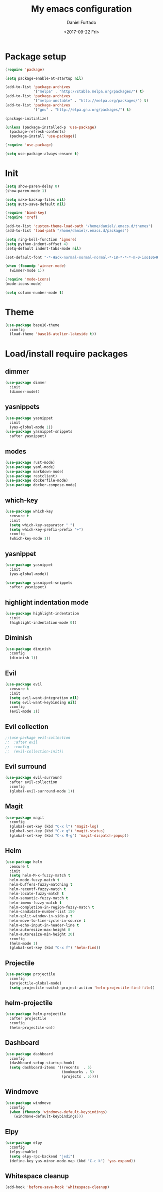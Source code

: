 #+OPTIONS: ':nil *:t -:t ::t <:t H:3 \n:nil ^:t arch:headline
#+OPTIONS: author:t broken-links:nil c:nil creator:nil
#+OPTIONS: d:(not "LOGBOOK") date:t e:t email:nil f:t inline:t num:t
#+OPTIONS: p:nil pri:nil prop:nil stat:t tags:t tasks:t tex:t
#+OPTIONS: timestamp:t title:t toc:t todo:t |:t
#+TITLE: My emacs configuration
#+DATE: <2017-09-22 Fri>
#+AUTHOR: Daniel Furtado
#+EMAIL: daniel@dfurtado.com
#+LANGUAGE: en
#+SELECT_TAGS: export
#+EXCLUDE_TAGS: noexport
#+CREATOR: Emacs 24.4.1 (Org mode 9.0.3)

* Package setup
#+BEGIN_SRC emacs-lisp
  (require 'package)

  (setq package-enable-at-startup nil)

  (add-to-list 'package-archives
               '("melpa" . "http://stable.melpa.org/packages/") t)
  (add-to-list 'package-archives
               '("melpa-unstable" . "http://melpa.org/packages/") t)
  (add-to-list 'package-archives
               '("gnu" . "http://elpa.gnu.org/packages/") t)

  (package-initialize)

  (unless (package-installed-p 'use-package)
    (package-refresh-contents)
    (package-install 'use-package))

  (require 'use-package)

  (setq use-package-always-ensure t)
#+END_SRC

* Init
#+BEGIN_SRC emacs-lisp
  (setq show-paren-delay 0)
  (show-paren-mode 1)

  (setq make-backup-files nil)
  (setq auto-save-default nil)

  (require 'bind-key)
  (require 'xref)

  (add-to-list 'custom-theme-load-path "/home/daniel/.emacs.d/themes")
  (add-to-list 'load-path "/home/daniel/.emacs.d/packages")

  (setq ring-bell-function 'ignore)
  (setq python-indent-offset 4)
  (setq-default indent-tabs-mode nil)

  (set-default-font "-*-Hack-normal-normal-normal-*-18-*-*-*-m-0-iso10646-1")

  (when (fboundp 'winner-mode)
    (winner-mode 1))

  (require 'mode-icons)
  (mode-icons-mode)

  (setq column-number-mode t)
#+END_SRC

* Theme
#+BEGIN_SRC emacs-lisp
  (use-package base16-theme
    :config
    (load-theme 'base16-atelier-lakeside t))
#+END_SRC
* Load/install require packages
** dimmer
#+BEGIN_SRC emacs-lisp
  (use-package dimmer
    :init
    (dimmer-mode))
#+END_SRC
** yasnippets
#+BEGIN_SRC emacs-lisp
  (use-package yasnippet
    :init
    (yas-global-mode 1))
  (use-package yasnippet-snippets
    :after yasnippet)
#+END_SRC
** modes
#+BEGIN_SRC emacs-lisp
  (use-package rust-mode)
  (use-package yaml-mode)
  (use-package markdown-mode)
  (use-package restclient)
  (use-package dockerfile-mode)
  (use-package docker-compose-mode)
#+END_SRC
** which-key
#+BEGIN_SRC emacs-lisp
  (use-package which-key
    :ensure t
    :init
    (setq which-key-separator " ")
    (setq which-key-prefix-prefix "+")
    :config
    (which-key-mode 1))
#+END_SRC
** yasnippet
#+BEGIN_SRC emacs-lisp
  (use-package yasnippet
    :init
    (yas-global-mode))

  (use-package yasnippet-snippets
    :after yasnippet)
#+END_SRC
** highlight indentation mode
#+BEGIN_SRC emacs-lisp
  (use-package highlight-indentation
    :init
    (highlight-indentation-mode 0))
#+END_SRC
** Diminish
#+BEGIN_SRC emacs-lisp
  (use-package diminish
    :config
    (diminish 1))
#+END_SRC
** Evil
#+BEGIN_SRC emacs-lisp
  (use-package evil
    :ensure t
    :init
    (setq evil-want-integration nil)
    (setq evil-want-keybinding nil)
    :config
    (evil-mode 1))
#+END_SRC
** Evil collection
#+BEGIN_SRC emacs-lisp
  ;;(use-package evil-collection
  ;;  :after evil
  ;;  :config
  ;;  (evil-collection-init))
#+END_SRC
** Evil surround
#+BEGIN_SRC emacs-lisp
  (use-package evil-surround
    :after evil-collection
    :config
    (global-evil-surround-mode 1))
#+END_SRC

** Magit
#+BEGIN_SRC emacs-lisp
  (use-package magit
    :config
    (global-set-key (kbd "C-x l") 'magit-log)
    (global-set-key (kbd "C-x g") 'magit-status)
    (global-set-key (kbd "C-x M-g") 'magit-dispatch-popup))
#+END_SRC

** Helm
#+BEGIN_SRC emacs-lisp
  (use-package helm
    :ensure t
    :init
    (setq helm-M-x-fuzzy-match t
    helm-mode-fuzzy-match t
    helm-buffers-fuzzy-matching t
    helm-recentf-fuzzy-match t
    helm-locate-fuzzy-match t
    helm-semantic-fuzzy-match t
    helm-imenu-fuzzy-match t
    helm-completion-in-region-fuzzy-match t
    helm-candidate-number-list 150
    helm-split-window-in-side-p t
    helm-move-to-line-cycle-in-source t
    helm-echo-input-in-header-line t
    helm-autoresize-max-height 0
    helm-autoresize-min-height 20)
    :config
    (helm-mode 1)
    (global-set-key (kbd "C-x f") 'helm-find))
#+END_SRC
** Projectile
#+BEGIN_SRC emacs-lisp
  (use-package projectile
    :config
    (projectile-global-mode)
    (setq projectile-switch-project-action 'helm-projectile-find-file))
#+END_SRC
** helm-projectile
#+BEGIN_SRC emacs-lisp
  (use-package helm-projectile
    :after projectile
    :config
    (helm-projectile-on))
#+END_SRC
** Dashboard
#+BEGIN_SRC emacs-lisp
  (use-package dashboard
    :config
    (dashboard-setup-startup-hook)
    (setq dashboard-items '((recents  . 5)
                            (bookmarks . 5)
                            (projects . 5))))
#+END_SRC
** Windmove
#+BEGIN_SRC emacs-lisp
  (use-package windmove
    :config
    (when (fboundp 'windmove-default-keybindings)
      (windmove-default-keybindings)))
#+END_SRC

** Elpy
#+BEGIN_SRC emacs-lisp
  (use-package elpy
    :config
    (elpy-enable)
    (setq elpy-rpc-backend "jedi")
    (define-key yas-minor-mode-map (kbd "C-c k") 'yas-expand))
#+END_SRC

** Whitespace cleanup
#+BEGIN_SRC emacs-lisp
(add-hook 'before-save-hook 'whitespace-cleanup)
#+END_SRC

** Org Bullets
#+BEGIN_SRC emacs-lisp
  (use-package org-bullets)
#+END_SRC
** Virtualenvwrapper
#+BEGIN_SRC emacs-lisp
  ;;(use-package virtualenvwrapper
  ;;  :config
  ;;  (setq venv-location "/home/daniel/.virtualenvs"))
#+END_SRC

** Golden ratio
#+BEGIN_SRC emacs-lisp
  (use-package golden-ratio
    :config
    (golden-ratio-mode 1))
#+END_SRC
** Smart mode line
#+BEGIN_SRC emacs-lisp
(use-package smart-mode-line-atom-one-dark-theme)
(use-package smart-mode-line
    :config
    (setq sml/no-confirm-load-theme t)
    (setq sml/theme 'atom-one-dark)
    (sml/setup))
#+END_SRC

* Org mode
#+BEGIN_SRC emacs-lisp
  (setq org-fontify-done-headline t)
  (setq org-fontify-quote-and-verse-blocks t)
  (setq org-fontify-whole-heading-line t)
  (add-hook 'org-mode-hook
            (lambda ()
              (org-bullets-mode t)))
#+END_SRC

* Helm mode
#+BEGIN_SRC emacs-lisp
  (global-set-key (kbd "M-x") #'helm-M-x)
  (global-set-key (kbd "C-x r b") #'helm-filtered-bookmarks)
  (global-set-key (kbd "C-x C-f") #'helm-find-files)
  (helm-mode 1)
#+END_SRC
* Airline
#+BEGIN_SRC emacs-lisp
  ;;(use-package airline-themes
  ;; :config
  ;;(setq powerline-utf-8-separator-left        #xe0b0
  ;;     powerline-utf-8-separator-right       #xe0b2
  ;;     airline-utf-glyph-separator-left      #xe0b0
  ;;     airline-utf-glyph-separator-right     #xe0b2
  ;;     airline-utf-glyph-subseparator-left   #xe0b1
  ;;     airline-utf-glyph-subseparator-right  #xe0b3
  ;;     airline-utf-glyph-branch              #xe0a0
  ;;     airline-utf-glyph-readonly            #xe0a2
  ;;     airline-utf-glyph-linenumber          #xe0a1)
  ;;(load-theme 'airline-doom-one t))
#+END_SRC
* Custom functions
** IRC
#+BEGIN_SRC emacs-lisp
(defun irc ()
    "Connect to the freenode"
    (interactive)
    (erc :server "irc.freenode.net"
         :port 6667
         :nick "retro-programmer"
         :password ""))
#+END_SRC

** Toggle 2 split windows
#+BEGIN_SRC emacs-lisp
  (defun toggle-window-split ()
    (interactive)
    (if (= (count-windows) 2)
        (let* ((this-win-buffer (window-buffer))
               (next-win-buffer (window-buffer (next-window)))
               (this-win-edges (window-edges (selected-window)))
               (next-win-edges (window-edges (next-window)))
               (this-win-2nd (not (and (<= (car this-win-edges)
                                           (car next-win-edges))
                                       (<= (cadr this-win-edges)
                                           (cadr next-win-edges)))))
               (splitter
                (if (= (car this-win-edges)
                       (car (window-edges (next-window))))
                    'split-window-horizontally
                  'split-window-vertically)))
          (delete-other-windows)
          (let ((first-win (selected-window)))
            (funcall splitter)
            (if this-win-2nd (other-window 1))
            (set-window-buffer (selected-window) this-win-buffer)
            (set-window-buffer (next-window) next-win-buffer)
            (select-window first-win)
            (if this-win-2nd (other-window 1))))))
#+END_SRC

** Rotate window content
#+BEGIN_SRC emacs-lisp
  (defun rotate-windows ()
    "Rotate your windows"
    (interactive)
    (cond ((not (> (count-windows)1))
           (message "You can't rotate a single window!"))
          (t
           (setq i 1)
           (setq numWindows (count-windows))
           (while  (< i numWindows)
             (let* (
                    (w1 (elt (window-list) i))
                    (w2 (elt (window-list) (+ (% i numWindows) 1)))

                    (b1 (window-buffer w1))
                    (b2 (window-buffer w2))

                    (s1 (window-start w1))
                    (s2 (window-start w2))
                    )
               (set-window-buffer w1  b2)
               (set-window-buffer w2 b1)
               (set-window-start w1 s2)
               (set-window-start w2 s1)
               (setq i (1+ i)))))))

#+END_SRC
** Rename current buffer file
#+BEGIN_SRC emacs-lisp
  (defun rename-current-buffer-file ()
    "Renames current buffer and file it is visiting."
    (interactive)
    (let ((name (buffer-name))
          (filename (buffer-file-name)))
      (if (not (and filename (file-exists-p filename)))
          (error "Buffer '%s' is not visiting a file!" name)
        (let ((new-name (read-file-name "New name: " filename)))
          (if (get-buffer new-name)
              (error "A buffer named '%s' already exists!" new-name)
            (rename-file filename new-name 1)
            (rename-buffer new-name)
            (set-visited-file-name new-name)
            (set-buffer-modified-p nil)
            (message "File '%s' successfully renamed to '%s'"
                     name (file-name-nondirectory new-name)))))))
#+END_SRC
** Magit
#+BEGIN_SRC emacs-lisp
  (defadvice magit-status (around magit-fullscreen activate)
    (window-configuration-to-register :magit-fullscreen)
    ad-do-it
    (delete-other-windows))

  (defun magit-quit-session ()
    "Restores the previous window configuration and kills the magit buffer"
    (interactive)
    (kill-buffer)
    (jump-to-register :magit-fullscreen))

  (define-key magit-status-mode-map (kbd "q") 'magit-quit-session)
#+END_SRC

** empty buffer
#+BEGIN_SRC emacs-lisp
(defun xah-new-empty-buffer ()
  (interactive)
  (let (($buf (generate-new-buffer "untitled")))
    (switch-to-buffer $buf)
    (funcall initial-major-mode)
    (setq buffer-offer-save t)
    $buf
    ))
#+END_SRC

* Key Bindings
** custom functions
#+BEGIN_SRC emacs-lisp
  (global-set-key (kbd "C-c i") 'irc)
  (global-set-key (kbd "C-x C-r") 'rename-current-buffer-file)
  (global-set-key (kbd "C-x C-w") 'rotate-windows)
  (global-set-key (kbd "C-x C-t") 'toggle-window-split)
  (global-set-key (kbd "<f7>") 'xah-new-empty-buffer)
#+END_SRC
** Frames
#+BEGIN_SRC emacs-lisp
  (global-set-key (kbd "S-C-<left>") 'shrink-window-horizontally)
  (global-set-key (kbd "S-C-<right>") 'enlarge-window-horizontally)
  (global-set-key (kbd "S-C-<down>") 'shrink-window)
  (global-set-key (kbd "S-C-<up>") 'enlarge-window)
#+END_SRC
** Misc
#+BEGIN_SRC emacs-lisp
  (global-set-key (kbd "C-c w") 'whitespace-mode)
  (global-set-key (kbd "C-c t") 'removetabs)

  (global-set-key (kbd "C-S-n")
                  (lambda ()
                    (interactive)
                    (ignore-errors (next-line 5))))

  (global-set-key (kbd "C-S-p")
                  (lambda ()
                    (interactive)
                    (ignore-errors (previous-line 5))))

  (global-set-key (kbd "C-S-f")
                  (lambda ()
                    (interactive)
                    (ignore-errors (forward-char 5))))

  (global-set-key (kbd "C-S-b")
                  (lambda ()
                    (interactive)
                    (ignore-errors (backward-char 5))))
#+END_SRC
** helm projectile
#+BEGIN_SRC emacs-lisp
  (global-set-key (kbd "C-c p p") 'helm-projectile-switch-project)
  (global-set-key (kbd "C-c p f") 'helm-projectile-find-file)
  (global-set-key (kbd "C-c p e") 'helm-projectile-recentf)
  (global-set-key (kbd "C-c p d") 'helm-projectile-find-dir)
#+END_SRC
* Hidden minor modes
#+BEGIN_SRC emacs-lisp
  (diminish 'undo-tree-mode)
  (diminish 'auto-revert-mode)
  (diminish 'helm-mode)
  (diminish 'projectile-mode)
  (diminish 'elpy-mode)
  (diminish 'golden-ratio-mode)
  (diminish 'which-key-mode)
  (diminish 'abbrev-mode)
  (diminish 'highlight-indentation-mode)
#+END_SRC
